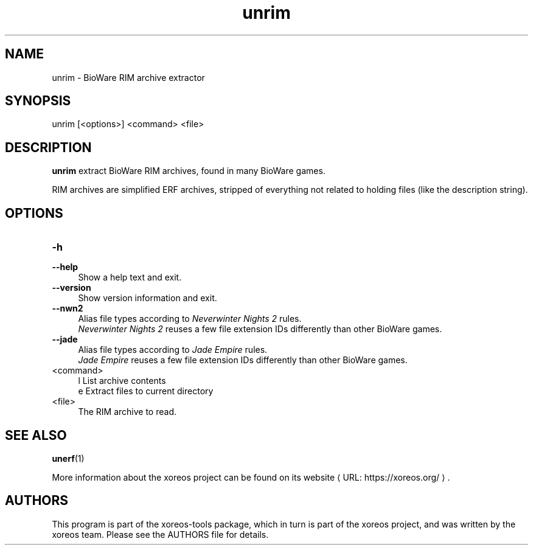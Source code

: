 .de URL
\\$2 \(laURL: \\$1 \(ra\\$3
..
.if \n[.g] .mso www.tmac

.TH unrim 1 2015-07-23 "xoreos-tools"
.SH NAME
unrim - BioWare RIM archive extractor
.SH SYNOPSIS
unrim [<options>] <command> <file>
.SH DESCRIPTION
.PP
.B unrim
extract BioWare RIM archives, found in many BioWare games.
.PP
RIM archives are simplified ERF archives, stripped of everything
not related to holding files (like the description string).
.SH OPTIONS
.TP 4
.B -h
.PD 0
.TP 4
.B --help
.PD
Show a help text and exit.
.TP 4
.B --version
Show version information and exit.
.TP 4
.B --nwn2
Alias file types according to
.IR "Neverwinter Nights 2" " rules."
.br
.IR "Neverwinter Nights 2"
reuses a few file extension IDs differently than other BioWare games.
.TP 4
.B --jade
Alias file types according to
.IR "Jade Empire" " rules."
.br
.IR "Jade Empire"
reuses a few file extension IDs differently than other BioWare games.
.TP 4
<command>
l  List archive contents
.br
e  Extract files to current directory
.TP 4
<file>
The RIM archive to read.
.SH "SEE ALSO"
.BR unerf (1)
.PP
More information about the xoreos project can be found on
.URL "https://xoreos.org/" "its website" .
.SH AUTHORS
This program is part of the xoreos-tools package, which in turn is
part of the xoreos project, and was written by the xoreos team.
Please see the AUTHORS file for details.
